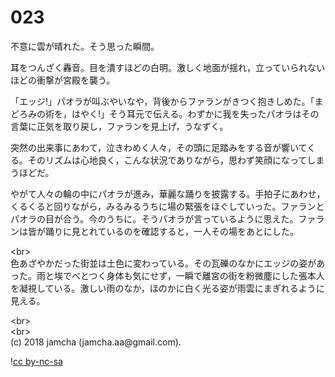 #+OPTIONS: toc:nil
#+OPTIONS: \n:t

* 023

  不意に雲が晴れた。そう思った瞬間。

  耳をつんざく轟音。目を潰すほどの白明。激しく地面が揺れ，立っていられないほどの衝撃が宮殿を襲う。

  「エッジ!」パオラが叫ぶやいなや，背後からファランがきつく抱きしめた。「まどろみの術を，はやく!」そう耳元で伝える。わずかに我を失ったパオラはその言葉に正気を取り戻し，ファランを見上げ，うなずく。

  突然の出来事にあわて，泣きわめく人々，その頭に足踏みをする音が響いてくる。そのリズムは心地良く，こんな状況でありながら，思わず笑顔になってしまうほどだ。

  やがて人々の輪の中にパオラが進み，華麗な踊りを披露する。手拍子にあわせ，くるくると回りながら，みるみるうちに場の緊張をほぐしていった。ファランとパオラの目が合う。今のうちに。そうパオラが言っているように思えた。ファランは皆が踊りに見とれているのを確認すると，一人その場をあとにした。

  <br>
  色あざやかだった街並は土色に変わっている。その瓦礫のなかにエッジの姿があった。雨と埃でべとつく身体も気にせず，一瞬で離宮の街を粉微塵にした張本人を凝視している。激しい雨のなか，ほのかに白く光る姿が雨雲にまぎれるように見える。

  <br>
  <br>
  (c) 2018 jamcha (jamcha.aa@gmail.com).

  ![[http://i.creativecommons.org/l/by-nc-sa/4.0/88x31.png][cc by-nc-sa]]
